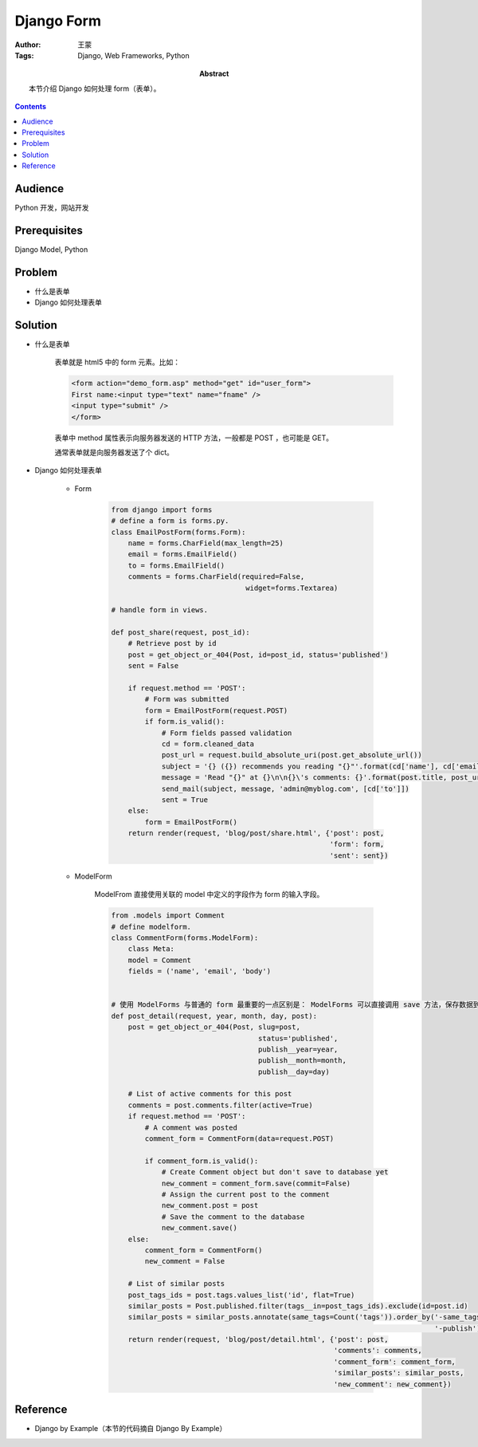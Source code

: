=============
Django Form
=============

:Author: 王蒙
:Tags: Django, Web Frameworks, Python

:abstract:

    本节介绍 Django 如何处理 form（表单）。

.. contents::

Audience
========

Python 开发，网站开发

Prerequisites
=============

Django Model, Python

Problem
=======

- 什么是表单
- Django 如何处理表单


Solution
========

- 什么是表单

    表单就是 html5 中的 form 元素。比如：

    .. code-block::

        <form action="demo_form.asp" method="get" id="user_form">
        First name:<input type="text" name="fname" />
        <input type="submit" />
        </form>

    表单中 method 属性表示向服务器发送的 HTTP 方法，一般都是 POST ，也可能是 GET。

    通常表单就是向服务器发送了个 dict。

- Django 如何处理表单

    - Form

        .. code-block::

            from django import forms
            # define a form is forms.py.
            class EmailPostForm(forms.Form):
                name = forms.CharField(max_length=25)
                email = forms.EmailField()
                to = forms.EmailField()
                comments = forms.CharField(required=False,
                                            widget=forms.Textarea)

            # handle form in views.

            def post_share(request, post_id):
                # Retrieve post by id
                post = get_object_or_404(Post, id=post_id, status='published')
                sent = False

                if request.method == 'POST':
                    # Form was submitted
                    form = EmailPostForm(request.POST)
                    if form.is_valid():
                        # Form fields passed validation
                        cd = form.cleaned_data
                        post_url = request.build_absolute_uri(post.get_absolute_url())
                        subject = '{} ({}) recommends you reading "{}"'.format(cd['name'], cd['email'], post.title)
                        message = 'Read "{}" at {}\n\n{}\'s comments: {}'.format(post.title, post_url, cd['name'], cd['comments'])
                        send_mail(subject, message, 'admin@myblog.com', [cd['to']])
                        sent = True
                else:
                    form = EmailPostForm()
                return render(request, 'blog/post/share.html', {'post': post,
                                                                'form': form,
                                                                'sent': sent})

    - ModelForm

        ModelFrom 直接使用关联的 model 中定义的字段作为 form 的输入字段。

        .. code-block::

            from .models import Comment
            # define modelform.
            class CommentForm(forms.ModelForm):
                class Meta:
                model = Comment
                fields = ('name', 'email', 'body')


            # 使用 ModelForms 与普通的 form 最重要的一点区别是： ModelForms 可以直接调用 save 方法，保存数据到数据库中。
            def post_detail(request, year, month, day, post):
                post = get_object_or_404(Post, slug=post,
                                               status='published',
                                               publish__year=year,
                                               publish__month=month,
                                               publish__day=day)

                # List of active comments for this post
                comments = post.comments.filter(active=True)
                if request.method == 'POST':
                    # A comment was posted
                    comment_form = CommentForm(data=request.POST)

                    if comment_form.is_valid():
                        # Create Comment object but don't save to database yet
                        new_comment = comment_form.save(commit=False)
                        # Assign the current post to the comment
                        new_comment.post = post
                        # Save the comment to the database
                        new_comment.save()
                else:
                    comment_form = CommentForm()
                    new_comment = False

                # List of similar posts
                post_tags_ids = post.tags.values_list('id', flat=True)
                similar_posts = Post.published.filter(tags__in=post_tags_ids).exclude(id=post.id)
                similar_posts = similar_posts.annotate(same_tags=Count('tags')).order_by('-same_tags',
                                                                                         '-publish')[:4]
                return render(request, 'blog/post/detail.html', {'post': post,
                                                                 'comments': comments,
                                                                 'comment_form': comment_form,
                                                                 'similar_posts': similar_posts,
                                                                 'new_comment': new_comment})







Reference
=========

- Django by Example（本节的代码摘自 Django By Example）
